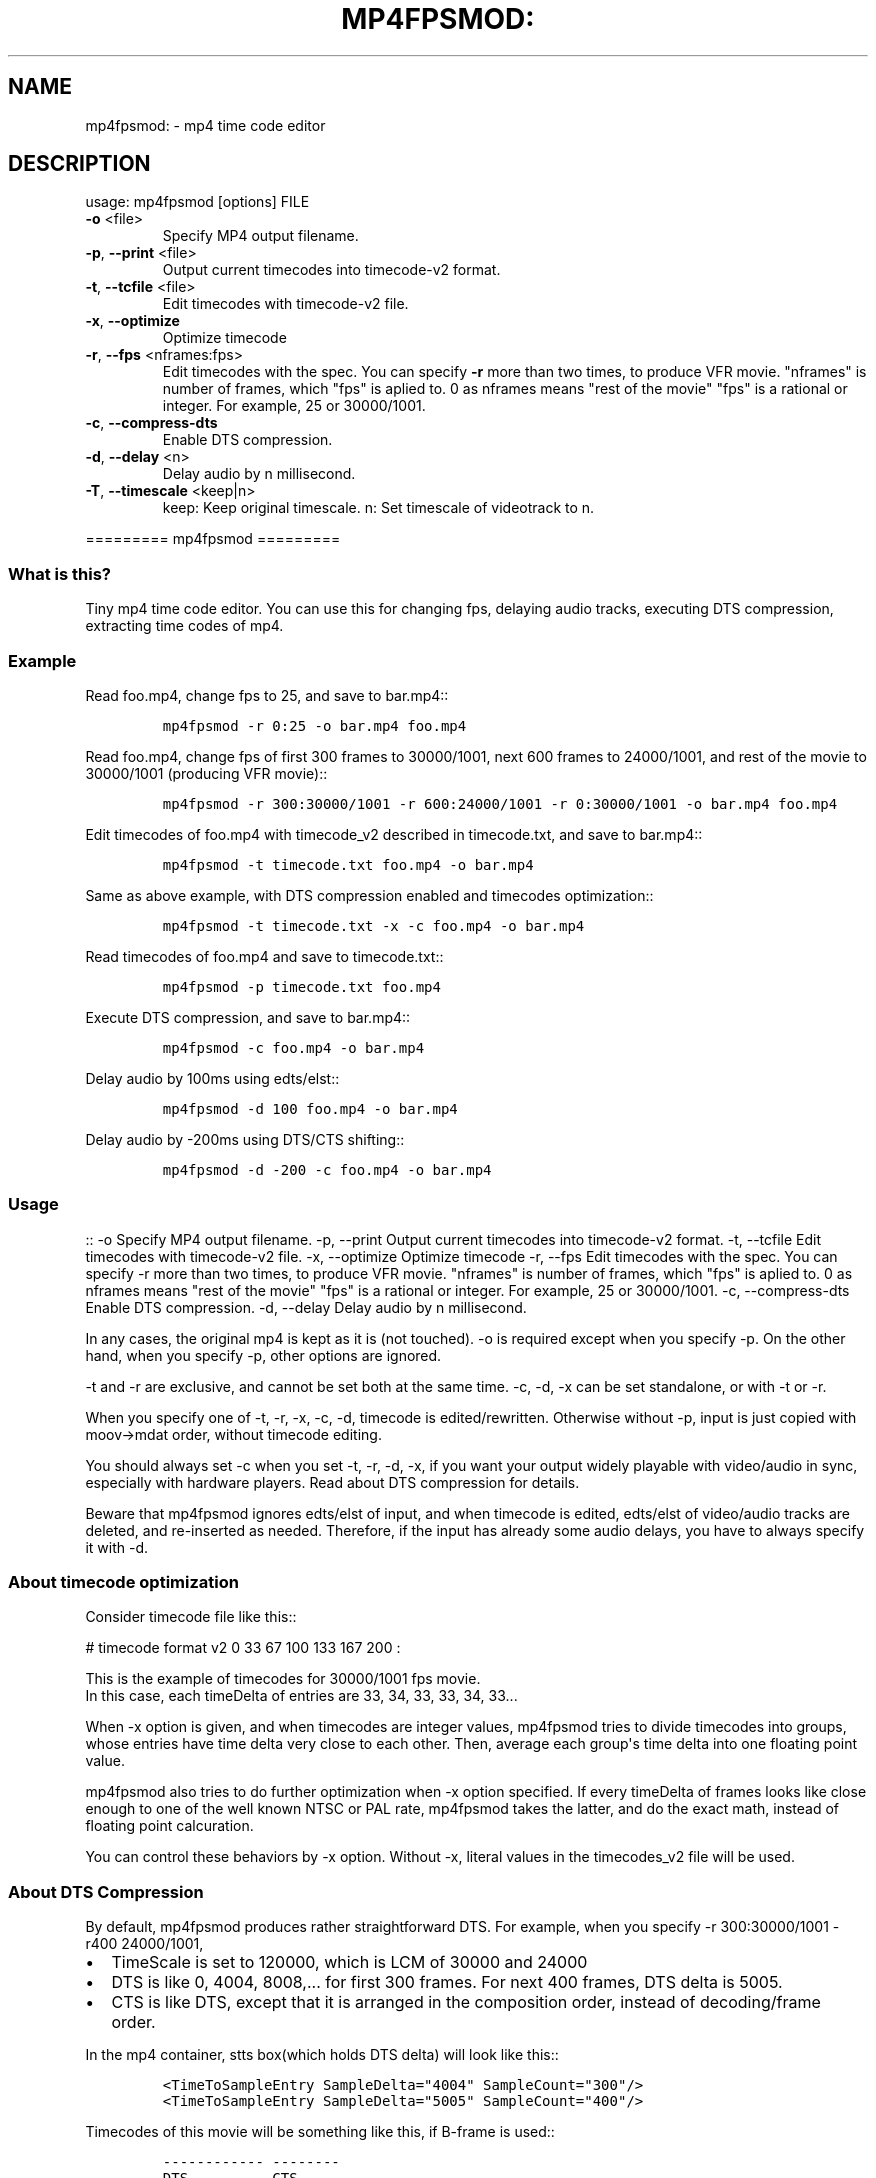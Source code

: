 .\" manpage was created with the following commands and then manually edited:
.\" pandoc -s -f markdown -t man ../README.rst > README.1
.\" help2man -n "mp4 time code editor" -N -s1 --no-discard-stderr ../mp4fpsmod > mp4fpsmod.1
.\"
.TH MP4FPSMOD: "1" "March 2014" "0.24" "User Commands"
.SH NAME
mp4fpsmod: \- mp4 time code editor
.SH DESCRIPTION
usage: mp4fpsmod [options] FILE
.TP
\fB\-o\fR <file>
Specify MP4 output filename.
.TP
\fB\-p\fR, \fB\-\-print\fR <file>
Output current timecodes into timecode\-v2 format.
.TP
\fB\-t\fR, \fB\-\-tcfile\fR <file>
Edit timecodes with timecode\-v2 file.
.TP
\fB\-x\fR, \fB\-\-optimize\fR
Optimize timecode
.TP
\fB\-r\fR, \fB\-\-fps\fR <nframes:fps>
Edit timecodes with the spec.
You can specify \fB\-r\fR more than two times, to produce
VFR movie.
"nframes" is number of frames, which "fps" is
aplied to.
0 as nframes means "rest of the movie"
"fps" is a rational or integer.
For example, 25 or 30000/1001.
.TP
\fB\-c\fR, \fB\-\-compress\-dts\fR
Enable DTS compression.
.TP
\fB\-d\fR, \fB\-\-delay\fR <n>
Delay audio by n millisecond.
.TP
\fB\-T\fR, \fB\-\-timescale\fR <keep|n>
keep: Keep original timescale.
n: Set timescale of videotrack to n.
.PP
.PP
========= mp4fpsmod =========
.SS What is this?
.PP
Tiny mp4 time code editor.
You can use this for changing fps, delaying audio tracks, executing DTS
compression, extracting time codes of mp4.
.SS Example
.PP
Read foo.mp4, change fps to 25, and save to bar.mp4::
.IP
.nf
\f[C]
mp4fpsmod\ \-r\ 0:25\ \-o\ bar.mp4\ foo.mp4
\f[]
.fi
.PP
Read foo.mp4, change fps of first 300 frames to 30000/1001, next 600
frames to 24000/1001, and rest of the movie to 30000/1001 (producing VFR
movie)::
.IP
.nf
\f[C]
mp4fpsmod\ \-r\ 300:30000/1001\ \-r\ 600:24000/1001\ \-r\ 0:30000/1001\ \-o\ bar.mp4\ foo.mp4
\f[]
.fi
.PP
Edit timecodes of foo.mp4 with timecode_v2 described in timecode.txt,
and save to bar.mp4::
.IP
.nf
\f[C]
mp4fpsmod\ \-t\ timecode.txt\ foo.mp4\ \-o\ bar.mp4
\f[]
.fi
.PP
Same as above example, with DTS compression enabled and timecodes
optimization::
.IP
.nf
\f[C]
mp4fpsmod\ \-t\ timecode.txt\ \-x\ \-c\ foo.mp4\ \-o\ bar.mp4
\f[]
.fi
.PP
Read timecodes of foo.mp4 and save to timecode.txt::
.IP
.nf
\f[C]
mp4fpsmod\ \-p\ timecode.txt\ foo.mp4
\f[]
.fi
.PP
Execute DTS compression, and save to bar.mp4::
.IP
.nf
\f[C]
mp4fpsmod\ \-c\ foo.mp4\ \-o\ bar.mp4
\f[]
.fi
.PP
Delay audio by 100ms using edts/elst::
.IP
.nf
\f[C]
mp4fpsmod\ \-d\ 100\ foo.mp4\ \-o\ bar.mp4
\f[]
.fi
.PP
Delay audio by \-200ms using DTS/CTS shifting::
.IP
.nf
\f[C]
mp4fpsmod\ \-d\ \-200\ \-c\ foo.mp4\ \-o\ bar.mp4
\f[]
.fi
.SS Usage
.PP
:: \-o Specify MP4 output filename.
\-p, \-\-print Output current timecodes into timecode\-v2 format.
\-t, \-\-tcfile Edit timecodes with timecode\-v2 file.
\-x, \-\-optimize Optimize timecode \-r, \-\-fps Edit timecodes with the
spec.
You can specify \-r more than two times, to produce VFR movie.
"nframes" is number of frames, which "fps" is aplied to.
0 as nframes means "rest of the movie" "fps" is a rational or integer.
For example, 25 or 30000/1001.
\-c, \-\-compress\-dts Enable DTS compression.
\-d, \-\-delay Delay audio by n millisecond.
.PP
In any cases, the original mp4 is kept as it is (not touched).
\-o is required except when you specify \-p.
On the other hand, when you specify \-p, other options are ignored.
.PP
\-t and \-r are exclusive, and cannot be set both at the same time.
\-c, \-d, \-x can be set standalone, or with \-t or \-r.
.PP
When you specify one of \-t, \-r, \-x, \-c, \-d, timecode is
edited/rewritten.
Otherwise without \-p, input is just copied with moov\->mdat order,
without timecode editing.
.PP
You should always set \-c when you set \-t, \-r, \-d, \-x, if you want
your output widely playable with video/audio in sync, especially with
hardware players.
Read about DTS compression for details.
.PP
Beware that mp4fpsmod ignores edts/elst of input, and when timecode is
edited, edts/elst of video/audio tracks are deleted, and re\-inserted as
needed.
Therefore, if the input has already some audio delays, you have to
always specify it with \-d.
.SS About timecode optimization
.PP
Consider timecode file like this::
.PP
# timecode format v2 0 33 67 100 133 167 200 :
.PP
This is the example of timecodes for 30000/1001 fps movie.
.PD 0
.P
.PD
In this case, each timeDelta of entries are 33, 34, 33, 33, 34, 33...
.PP
When \-x option is given, and when timecodes are integer values,
mp4fpsmod tries to divide timecodes into groups, whose entries have time
delta very close to each other.
Then, average each group\[aq]s time delta into one floating point value.
.PP
mp4fpsmod also tries to do further optimization when \-x option
specified.
If every timeDelta of frames looks like close enough to one of the well
known NTSC or PAL rate, mp4fpsmod takes the latter, and do the exact
math, instead of floating point calcuration.
.PP
You can control these behaviors by \-x option.
Without \-x, literal values in the timecodes_v2 file will be used.
.SS About DTS Compression
.PP
By default, mp4fpsmod produces rather straightforward DTS.
For example, when you specify \-r 300:30000/1001 \-r400 24000/1001,
.IP \[bu] 2
TimeScale is set to 120000, which is LCM of 30000 and 24000
.IP \[bu] 2
DTS is like 0, 4004, 8008,...
for first 300 frames.
For next 400 frames, DTS delta is 5005.
.IP \[bu] 2
CTS is like DTS, except that it is arranged in the composition order,
instead of decoding/frame order.
.PP
In the mp4 container, stts box(which holds DTS delta) will look like
this::
.IP
.nf
\f[C]
<TimeToSampleEntry\ SampleDelta="4004"\ SampleCount="300"/>
<TimeToSampleEntry\ SampleDelta="5005"\ SampleCount="400"/>
\f[]
.fi
.PP
Timecodes of this movie will be something like this, if B\-frame is
used::
.IP
.nf
\f[C]
\-\-\-\-\-\-\-\-\-\-\-\-\ \-\-\-\-\-\-\-\-
DTS\ \ \ \ \ \ \ \ \ \ CTS
\-\-\-\-\-\-\-\-\-\-\-\-\ \-\-\-\-\-\-\-\-
0\ \ \ \ \ \ \ \ \ \ \ \ 0(I)
4004\ \ \ \ \ \ \ \ \ 12012(P)
8008\ \ \ \ \ \ \ \ \ 4004(B)
12012\ \ \ \ \ \ \ \ 8008(B)
16016\ \ \ \ \ \ \ \ 24024(P)
20020\ \ \ \ \ \ \ \ 16016(B)
\-\-\-\-\-\-\-\-\-\-\-\-\ \-\-\-\-\-\-\-\-
\f[]
.fi
.PP
However, this doesn\[aq]t satisfy DTS <= CTS, for some frames.
Therefore, we have to shift(delay) CTS.
Finally, we get::
.IP
.nf
\f[C]
\-\-\-\-\-\-\-\-\-\-\-\-\ \-\-\-\-\-
DTS\ \ \ \ \ \ \ \ \ \ CTS
\-\-\-\-\-\-\-\-\-\-\-\-\ \-\-\-\-\-
0\ \ \ \ \ \ \ \ \ \ \ \ 4004
4004\ \ \ \ \ \ \ \ \ 16016
8008\ \ \ \ \ \ \ \ \ 8008
12012\ \ \ \ \ \ \ \ 12012
16016\ \ \ \ \ \ \ \ 28028
20020\ \ \ \ \ \ \ \ 20020
\-\-\-\-\-\-\-\-\-\-\-\-\ \-\-\-\-\-
\f[]
.fi
.PP
As you can see, CTS of first frame is non\-zero value, therefore has
delay of 4004, in timescale unit.
This delay value is, by default, saved into edts/elst box.
If your player handles edts/elst properly, this is fine.
However, there\[aq]s many players in the wild, which lacks edts support.
If you are using them, you might find video/audio out of sync.
.PP
DTS compression comes for this reason.
If you enable DTS compression with "\-c" option, mp4fpsmod produces
smaller DTS at beginning, and minimizes the CTS delay without the help
of edts/elst box.
With DTS compression, DTS and CTS will be something like this::
.IP
.nf
\f[C]
\-\-\-\-\-\-\-\-\-\-\-\ \-\-\-\-\-
DTS\ \ \ \ \ \ \ \ \ \ CTS
\-\-\-\-\-\-\-\-\-\-\-\ \-\-\-\-\-
0\ \ \ \ \ \ \ \ \ \ \ 0
2002\ \ \ \ \ \ \ \ 12012
4004\ \ \ \ \ \ \ \ 4004
8008\ \ \ \ \ \ \ \ 8008
12012\ \ \ \ \ \ \ 24024
16016\ \ \ \ \ \ \ 16016
\-\-\-\-\-\-\-\-\-\-\-\ \-\-\-\-\-
\f[]
.fi
.SS About audio delay
.PP
You can specify audio delay with \-d option.
Delay is in milliseconds, and both positive and negative values are
valid.
.PP
When you don\[aq]t enable DTS compression with \-c, delay is just
achieved with edts/elst setting.
If positive, video track\[aq]s edts is set.
Otherwise, each audio track\[aq]s edts is set.
.PP
When you enable DTS compression, DTS/CTS are directly shifted to reflect
the delay.
When delay is positive, smaller DTS/CTS are assigned for the beginning
of movie, so that video plays faster and audio is delayed, until it
reaches the specified delay time.
Negative delay is achieved mostly like the positive case, except that
bigger DTS/CTS are used, and video plays slower.
